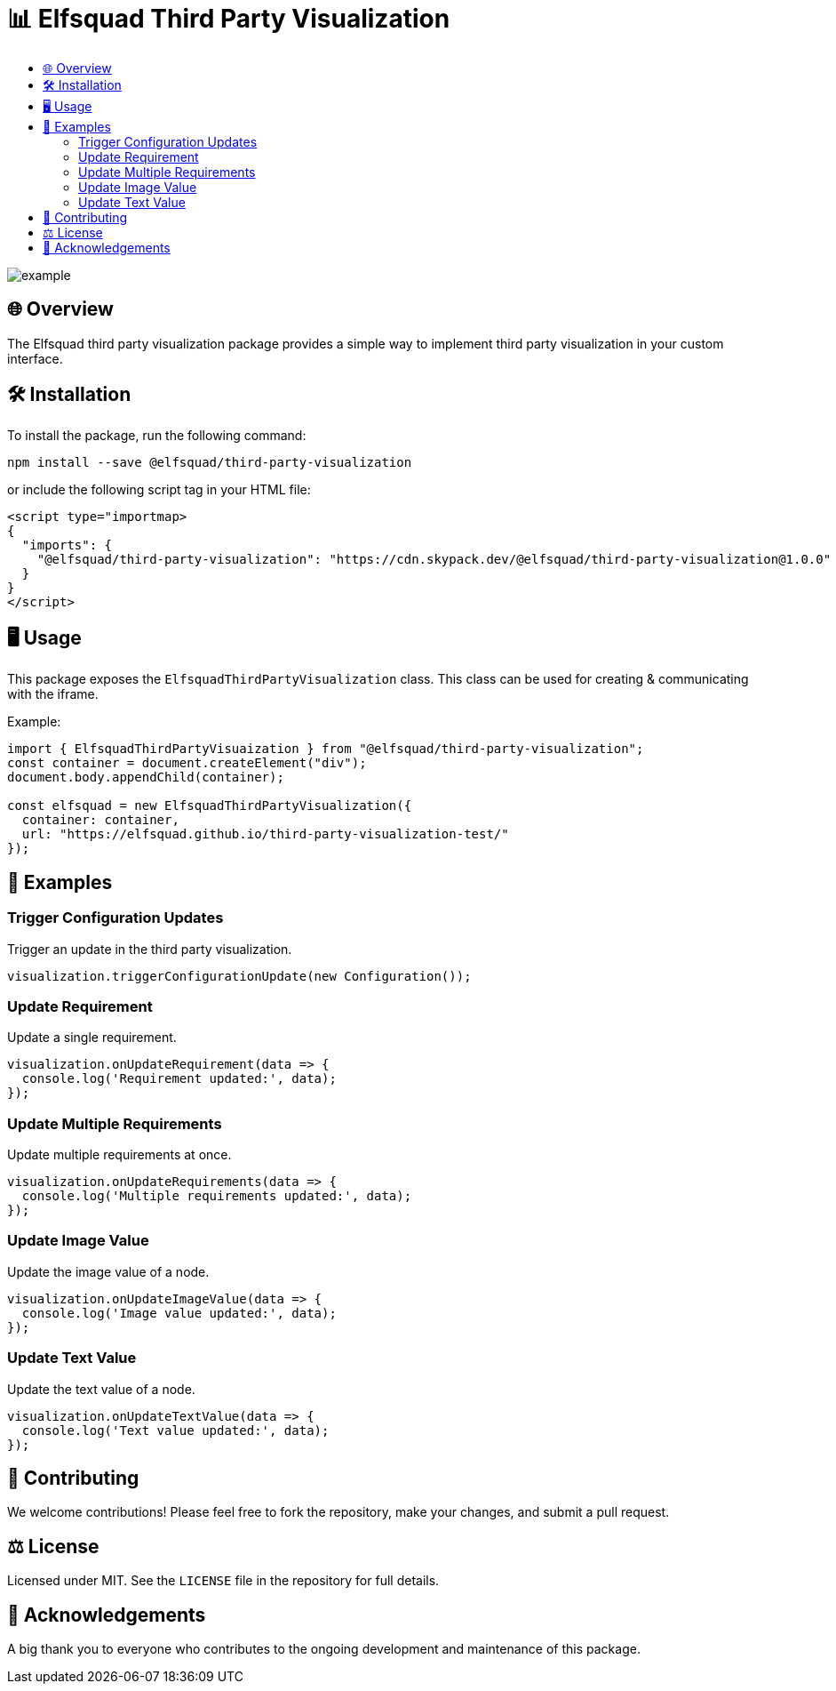 = 📊 Elfsquad Third Party Visualization
:toc: macro
:toc-title:
:toclevels: 3

toc::[]

image:assets/example.gif[]

== 🌐 Overview

The Elfsquad third party visualization package provides a simple way to
implement third party visualization in your custom interface.


== 🛠 Installation 

To install the package, run the following command:
```bash
npm install --save @elfsquad/third-party-visualization
```

or include the following script tag in your HTML file:
```html
<script type="importmap>
{
  "imports": {
    "@elfsquad/third-party-visualization": "https://cdn.skypack.dev/@elfsquad/third-party-visualization@1.0.0"
  }
}
</script>
```

== 🖥️ Usage 
This package exposes the `ElfsquadThirdPartyVisualization` class. This class can be
used for creating & communicating with the iframe.

Example:

```ts
import { ElfsquadThirdPartyVisuaization } from "@elfsquad/third-party-visualization";
const container = document.createElement("div");
document.body.appendChild(container);

const elfsquad = new ElfsquadThirdPartyVisualization({
  container: container,
  url: "https://elfsquad.github.io/third-party-visualization-test/"
});
```

== 📝 Examples

=== Trigger Configuration Updates
Trigger an update in the third party visualization.

[source,javascript]
----
visualization.triggerConfigurationUpdate(new Configuration());
----

=== Update Requirement
Update a single requirement.

[source,javascript]
----
visualization.onUpdateRequirement(data => {
  console.log('Requirement updated:', data);
});
----

=== Update Multiple Requirements
Update multiple requirements at once.

[source,javascript]
----
visualization.onUpdateRequirements(data => {
  console.log('Multiple requirements updated:', data);
});
----

=== Update Image Value
Update the image value of a node.

[source,javascript]
----
visualization.onUpdateImageValue(data => {
  console.log('Image value updated:', data);
});
----

=== Update Text Value
Update the text value of a node.

[source,javascript]
----
visualization.onUpdateTextValue(data => {
  console.log('Text value updated:', data);
});
----

== 🤝 Contributing

We welcome contributions! Please feel free to fork the repository, make your changes, and submit a pull request.

== ⚖️ License

Licensed under MIT. See the `LICENSE` file in the repository for full details.

== 🎉 Acknowledgements

A big thank you to everyone who contributes to the ongoing development and maintenance of this package.

